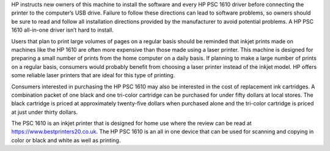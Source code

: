 HP instructs new owners of this machine to install the software and every HP PSC 1610 driver before connecting the printer to the computer’s USB drive. Failure to follow these directions can lead to software problems, so owners should be sure to read and follow all installation directions provided by the manufacturer to avoid potential problems. A HP PSC 1610 all-in-one driver isn’t hard to install.

Users that plan to print large volumes of pages on a regular basis should be reminded that inkjet prints made on machines like the HP 1610 are often more expensive than those made using a laser printer. This machine is designed for preparing a small number of prints from the home computer on a daily basis. If planning to make a large number of prints on a regular basis, consumers would probably benefit from choosing a laser printer instead of the inkjet model. HP offers some reliable laser printers that are ideal for this type of printing.

Consumers interested in purchasing the HP PSC 1610 may also be interested in the cost of replacement ink cartridges. A combination packet of one black and one tri-color cartridge can be purchased for under fifty dollars at local stores. The black cartridge is priced at approximately twenty-five dollars when purchased alone and the tri-color cartridge is priced at just under thirty dollars.

The PSC 1610 is an inkjet printer that is designed for home use where the review can be read at https://www.bestprinters20.co.uk. The HP PSC 1610 is an all in one device that can be used for scanning and copying in color or black and white as well as printing.
